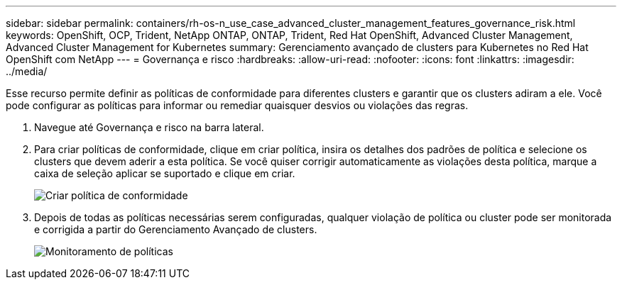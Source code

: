 ---
sidebar: sidebar 
permalink: containers/rh-os-n_use_case_advanced_cluster_management_features_governance_risk.html 
keywords: OpenShift, OCP, Trident, NetApp ONTAP, ONTAP, Trident, Red Hat OpenShift, Advanced Cluster Management, Advanced Cluster Management for Kubernetes 
summary: Gerenciamento avançado de clusters para Kubernetes no Red Hat OpenShift com NetApp 
---
= Governança e risco
:hardbreaks:
:allow-uri-read: 
:nofooter: 
:icons: font
:linkattrs: 
:imagesdir: ../media/


[role="lead"]
Esse recurso permite definir as políticas de conformidade para diferentes clusters e garantir que os clusters adiram a ele. Você pode configurar as políticas para informar ou remediar quaisquer desvios ou violações das regras.

. Navegue até Governança e risco na barra lateral.
. Para criar políticas de conformidade, clique em criar política, insira os detalhes dos padrões de política e selecione os clusters que devem aderir a esta política. Se você quiser corrigir automaticamente as violações desta política, marque a caixa de seleção aplicar se suportado e clique em criar.
+
image:redhat_openshift_image80.jpg["Criar política de conformidade"]

. Depois de todas as políticas necessárias serem configuradas, qualquer violação de política ou cluster pode ser monitorada e corrigida a partir do Gerenciamento Avançado de clusters.
+
image:redhat_openshift_image81.jpg["Monitoramento de políticas"]


